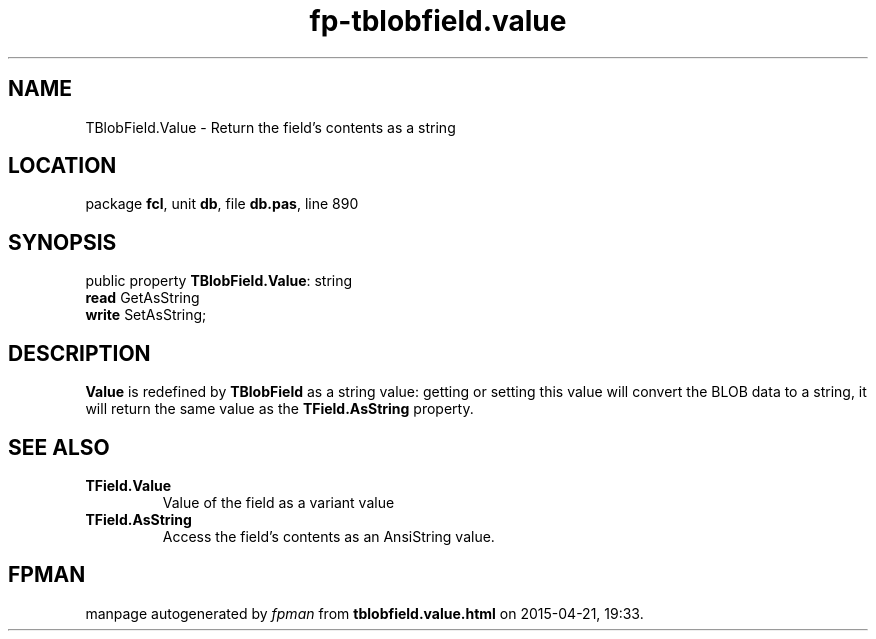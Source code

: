 .\" file autogenerated by fpman
.TH "fp-tblobfield.value" 3 "2014-03-14" "fpman" "Free Pascal Programmer's Manual"
.SH NAME
TBlobField.Value - Return the field's contents as a string
.SH LOCATION
package \fBfcl\fR, unit \fBdb\fR, file \fBdb.pas\fR, line 890
.SH SYNOPSIS
public property \fBTBlobField.Value\fR: string
  \fBread\fR GetAsString
  \fBwrite\fR SetAsString;
.SH DESCRIPTION
\fBValue\fR is redefined by \fBTBlobField\fR as a string value: getting or setting this value will convert the BLOB data to a string, it will return the same value as the \fBTField.AsString\fR property.


.SH SEE ALSO
.TP
.B TField.Value
Value of the field as a variant value
.TP
.B TField.AsString
Access the field's contents as an AnsiString value.

.SH FPMAN
manpage autogenerated by \fIfpman\fR from \fBtblobfield.value.html\fR on 2015-04-21, 19:33.

